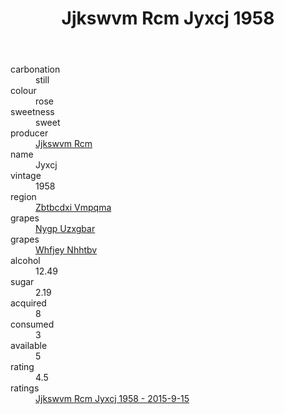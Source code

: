 :PROPERTIES:
:ID:                     11302336-7683-4d41-8d01-74cedd606fdb
:END:
#+TITLE: Jjkswvm Rcm Jyxcj 1958

- carbonation :: still
- colour :: rose
- sweetness :: sweet
- producer :: [[id:f56d1c8d-34f6-4471-99e0-b868e6e4169f][Jjkswvm Rcm]]
- name :: Jyxcj
- vintage :: 1958
- region :: [[id:08e83ce7-812d-40f4-9921-107786a1b0fe][Zbtbcdxi Vmpqma]]
- grapes :: [[id:f4d7cb0e-1b29-4595-8933-a066c2d38566][Nygp Uzxgbar]]
- grapes :: [[id:cf529785-d867-4f5d-b643-417de515cda5][Whfjey Nhhtbv]]
- alcohol :: 12.49
- sugar :: 2.19
- acquired :: 8
- consumed :: 3
- available :: 5
- rating :: 4.5
- ratings :: [[id:fc87fa24-30da-4613-ae3a-83c55525e817][Jjkswvm Rcm Jyxcj 1958 - 2015-9-15]]


